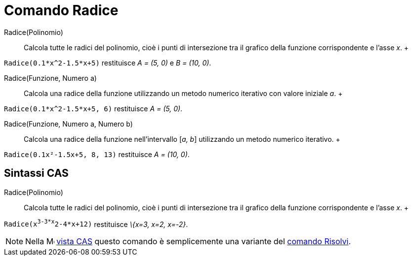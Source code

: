 = Comando Radice

Radice(Polinomio)::
  Calcola tutte le radici del polinomio, cioè i punti di intersezione tra il grafico della funzione corrispondente e
  l'asse _x_.
  +

[EXAMPLE]

====

`Radice(0.1*x^2-1.5*x+5)` restituisce _A = (5, 0)_ e _B = (10, 0)_.

====

Radice(Funzione, Numero a)::
  Calcola una radice della funzione utilizzando un metodo numerico iterativo con valore iniziale _a_.
  +

[EXAMPLE]

====

`Radice(0.1*x^2-1.5*x+5, 6)` restituisce _A = (5, 0)_.

====

Radice(Funzione, Numero a, Numero b)::
  Calcola una radice della funzione nell'intervallo [_a, b_] utilizzando un metodo numerico iterativo.
  +

[EXAMPLE]

====

`Radice(0.1x²-1.5x+5, 8, 13)` restituisce _A = (10, 0)_.

====

== [#Sintassi_CAS]#Sintassi CAS#

Radice(Polinomio)::
  Calcola tutte le radici del polinomio, cioè i punti di intersezione tra il grafico della funzione corrispondente e
  l'asse _x_.
  +

[EXAMPLE]

====

`Radice(x^3-3*x^2-4*x+12)` restituisce _\{x=3, x=2, x=-2}_.

====

[NOTE]

====

Nella image:16px-Menu_view_cas.svg.png[Menu view cas.svg,width=16,height=16] xref:/Vista_CAS.adoc[vista CAS]
questo comando è semplicemente una variante del xref:/commands/Comando_Risolvi.adoc[comando Risolvi].

====
